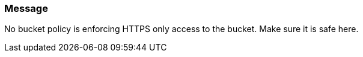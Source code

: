=== Message

No bucket policy is enforcing HTTPS only access to the bucket. Make sure it is safe here.
